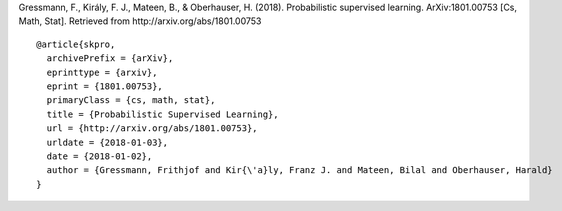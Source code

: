 Gressmann, F., Király, F. J., Mateen, B., & Oberhauser, H. (2018). Probabilistic supervised learning. ArXiv:1801.00753 [Cs, Math, Stat]. Retrieved from http://arxiv.org/abs/1801.00753 ::

    @article{skpro,
      archivePrefix = {arXiv},
      eprinttype = {arxiv},
      eprint = {1801.00753},
      primaryClass = {cs, math, stat},
      title = {Probabilistic Supervised Learning},
      url = {http://arxiv.org/abs/1801.00753},
      urldate = {2018-01-03},
      date = {2018-01-02},
      author = {Gressmann, Frithjof and Kir{\'a}ly, Franz J. and Mateen, Bilal and Oberhauser, Harald}
    }
